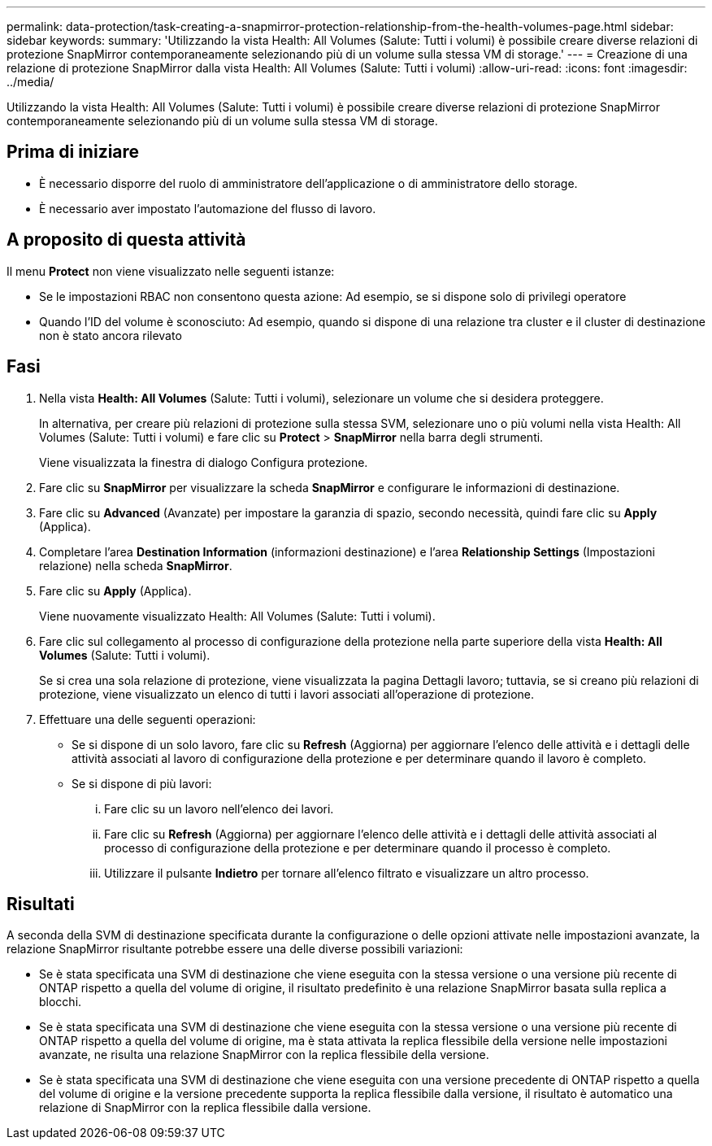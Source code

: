 ---
permalink: data-protection/task-creating-a-snapmirror-protection-relationship-from-the-health-volumes-page.html 
sidebar: sidebar 
keywords:  
summary: 'Utilizzando la vista Health: All Volumes (Salute: Tutti i volumi) è possibile creare diverse relazioni di protezione SnapMirror contemporaneamente selezionando più di un volume sulla stessa VM di storage.' 
---
= Creazione di una relazione di protezione SnapMirror dalla vista Health: All Volumes (Salute: Tutti i volumi)
:allow-uri-read: 
:icons: font
:imagesdir: ../media/


[role="lead"]
Utilizzando la vista Health: All Volumes (Salute: Tutti i volumi) è possibile creare diverse relazioni di protezione SnapMirror contemporaneamente selezionando più di un volume sulla stessa VM di storage.



== Prima di iniziare

* È necessario disporre del ruolo di amministratore dell'applicazione o di amministratore dello storage.
* È necessario aver impostato l'automazione del flusso di lavoro.




== A proposito di questa attività

Il menu *Protect* non viene visualizzato nelle seguenti istanze:

* Se le impostazioni RBAC non consentono questa azione: Ad esempio, se si dispone solo di privilegi operatore
* Quando l'ID del volume è sconosciuto: Ad esempio, quando si dispone di una relazione tra cluster e il cluster di destinazione non è stato ancora rilevato




== Fasi

. Nella vista *Health: All Volumes* (Salute: Tutti i volumi), selezionare un volume che si desidera proteggere.
+
In alternativa, per creare più relazioni di protezione sulla stessa SVM, selezionare uno o più volumi nella vista Health: All Volumes (Salute: Tutti i volumi) e fare clic su *Protect* > *SnapMirror* nella barra degli strumenti.

+
Viene visualizzata la finestra di dialogo Configura protezione.

. Fare clic su *SnapMirror* per visualizzare la scheda *SnapMirror* e configurare le informazioni di destinazione.
. Fare clic su *Advanced* (Avanzate) per impostare la garanzia di spazio, secondo necessità, quindi fare clic su *Apply* (Applica).
. Completare l'area *Destination Information* (informazioni destinazione) e l'area *Relationship Settings* (Impostazioni relazione) nella scheda *SnapMirror*.
. Fare clic su *Apply* (Applica).
+
Viene nuovamente visualizzato Health: All Volumes (Salute: Tutti i volumi).

. Fare clic sul collegamento al processo di configurazione della protezione nella parte superiore della vista *Health: All Volumes* (Salute: Tutti i volumi).
+
Se si crea una sola relazione di protezione, viene visualizzata la pagina Dettagli lavoro; tuttavia, se si creano più relazioni di protezione, viene visualizzato un elenco di tutti i lavori associati all'operazione di protezione.

. Effettuare una delle seguenti operazioni:
+
** Se si dispone di un solo lavoro, fare clic su *Refresh* (Aggiorna) per aggiornare l'elenco delle attività e i dettagli delle attività associati al lavoro di configurazione della protezione e per determinare quando il lavoro è completo.
** Se si dispone di più lavori:
+
... Fare clic su un lavoro nell'elenco dei lavori.
... Fare clic su *Refresh* (Aggiorna) per aggiornare l'elenco delle attività e i dettagli delle attività associati al processo di configurazione della protezione e per determinare quando il processo è completo.
... Utilizzare il pulsante *Indietro* per tornare all'elenco filtrato e visualizzare un altro processo.








== Risultati

A seconda della SVM di destinazione specificata durante la configurazione o delle opzioni attivate nelle impostazioni avanzate, la relazione SnapMirror risultante potrebbe essere una delle diverse possibili variazioni:

* Se è stata specificata una SVM di destinazione che viene eseguita con la stessa versione o una versione più recente di ONTAP rispetto a quella del volume di origine, il risultato predefinito è una relazione SnapMirror basata sulla replica a blocchi.
* Se è stata specificata una SVM di destinazione che viene eseguita con la stessa versione o una versione più recente di ONTAP rispetto a quella del volume di origine, ma è stata attivata la replica flessibile della versione nelle impostazioni avanzate, ne risulta una relazione SnapMirror con la replica flessibile della versione.
* Se è stata specificata una SVM di destinazione che viene eseguita con una versione precedente di ONTAP rispetto a quella del volume di origine e la versione precedente supporta la replica flessibile dalla versione, il risultato è automatico una relazione di SnapMirror con la replica flessibile dalla versione.

